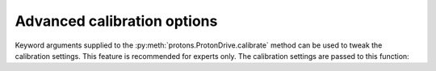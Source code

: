 .. _advanced_calibration:

Advanced calibration options
****************************

Keyword arguments supplied to the :py:meth:`protons.ProtonDrive.calibrate` method can be used to tweak the calibration settings.
This feature is recommended for experts only. The calibration settings are passed to this function:

.. automethod::  protons.calibration.CalibrationSystem.sams_till_converged

